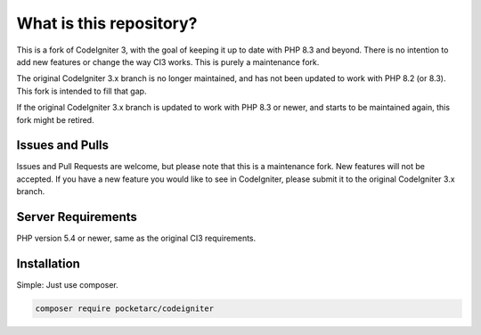 ########################
What is this repository?
########################

This is a fork of CodeIgniter 3, with the goal of keeping it up to date with PHP 8.3 and beyond. There is no intention to add new features or change the way CI3 works. This is purely a maintenance fork.

The original CodeIgniter 3.x branch is no longer maintained, and has not been updated to work with PHP 8.2 (or 8.3). This fork is intended to fill that gap.

If the original CodeIgniter 3.x branch is updated to work with PHP 8.3 or newer, and starts to be maintained again, this fork might be retired.

****************
Issues and Pulls
****************

Issues and Pull Requests are welcome, but please note that this is a maintenance fork. New features will not be accepted. If you have a new feature you would like to see in CodeIgniter, please submit it to the original CodeIgniter 3.x branch.

*******************
Server Requirements
*******************

PHP version 5.4 or newer, same as the original CI3 requirements.

************
Installation
************

Simple: Just use composer.

.. code-block:: bash

	composer require pocketarc/codeigniter
